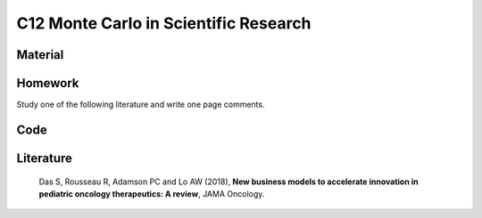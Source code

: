**************************************
C12 Monte Carlo in Scientific Research
**************************************

Material
========

Homework
========

Study one of the following literature and write one page comments.

Code
====

Literature
==========

  Das S, Rousseau R, Adamson PC and Lo AW (2018), **New business models to accelerate innovation in pediatric oncology therapeutics: A review**, JAMA Oncology.
